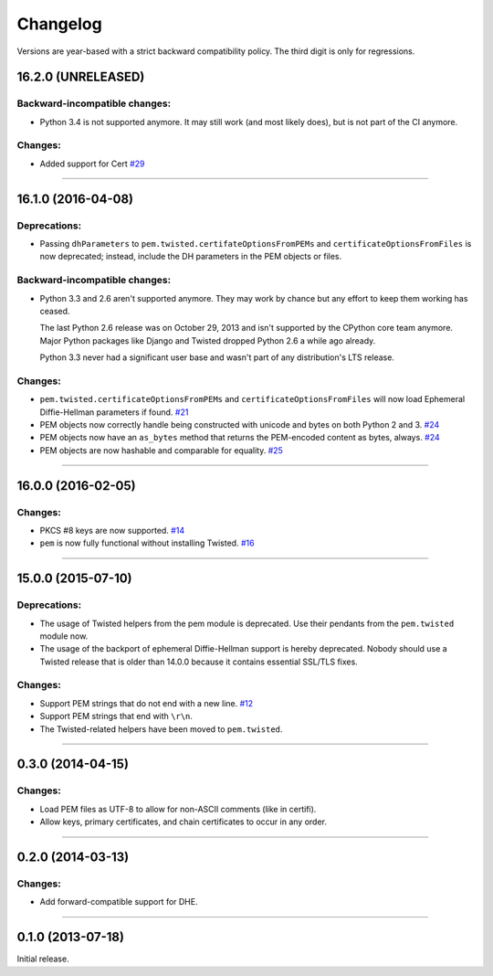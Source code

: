 .. :changelog:

Changelog
=========

Versions are year-based with a strict backward compatibility policy.
The third digit is only for regressions.


16.2.0 (UNRELEASED)
-------------------

Backward-incompatible changes:
^^^^^^^^^^^^^^^^^^^^^^^^^^^^^^

- Python 3.4 is not supported anymore.
  It may still work (and most likely does), but is not part of the CI anymore.


Changes:
^^^^^^^^

- Added support for Cert
  `#29 <https://github.com/hynek/pem/pull/29>`_


----


16.1.0 (2016-04-08)
-------------------

Deprecations:
^^^^^^^^^^^^^

- Passing ``dhParameters`` to ``pem.twisted.certifateOptionsFromPEMs`` and ``certificateOptionsFromFiles`` is now deprecated;
  instead, include the DH parameters in the PEM objects or files.


Backward-incompatible changes:
^^^^^^^^^^^^^^^^^^^^^^^^^^^^^^

- Python 3.3 and 2.6 aren't supported anymore.
  They may work by chance but any effort to keep them working has ceased.

  The last Python 2.6 release was on October 29, 2013 and isn't supported by the CPython core team anymore.
  Major Python packages like Django and Twisted dropped Python 2.6 a while ago already.

  Python 3.3 never had a significant user base and wasn't part of any distribution's LTS release.


Changes:
^^^^^^^^

- ``pem.twisted.certificateOptionsFromPEMs`` and ``certificateOptionsFromFiles`` will now load Ephemeral Diffie-Hellman parameters if found.
  `#21 <https://github.com/hynek/pem/pull/21>`_
- PEM objects now correctly handle being constructed with unicode and bytes on both Python 2 and 3.
  `#24 <https://github.com/hynek/pem/pull/24>`_
- PEM objects now have an ``as_bytes`` method that returns the PEM-encoded content as bytes, always.
  `#24 <https://github.com/hynek/pem/pull/24>`_
- PEM objects are now hashable and comparable for equality.
  `#25 <https://github.com/hynek/pem/pull/25>`_



----


16.0.0 (2016-02-05)
-------------------

Changes:
^^^^^^^^

- PKCS #8 keys are now supported.
  `#14 <https://github.com/hynek/pem/pull/14>`_
- ``pem`` is now fully functional without installing Twisted.
  `#16 <https://github.com/hynek/pem/pull/16>`_


----


15.0.0 (2015-07-10)
-------------------

Deprecations:
^^^^^^^^^^^^^

- The usage of Twisted helpers from the pem module is deprecated.
  Use their pendants from the ``pem.twisted`` module now.
- The usage of the backport of ephemeral Diffie-Hellman support is hereby deprecated.
  Nobody should use a Twisted release that is older than 14.0.0 because it contains essential SSL/TLS fixes.


Changes:
^^^^^^^^

- Support PEM strings that do not end with a new line.
  `#12 <https://github.com/hynek/pem/pull/12>`_
- Support PEM strings that end with ``\r\n``.
- The Twisted-related helpers have been moved to ``pem.twisted``.


----


0.3.0 (2014-04-15)
------------------

Changes:
^^^^^^^^

- Load PEM files as UTF-8 to allow for non-ASCII comments (like in certifi).
- Allow keys, primary certificates, and chain certificates to occur in any order.


----


0.2.0 (2014-03-13)
------------------

Changes:
^^^^^^^^

- Add forward-compatible support for DHE.


----


0.1.0 (2013-07-18)
------------------

Initial release.
